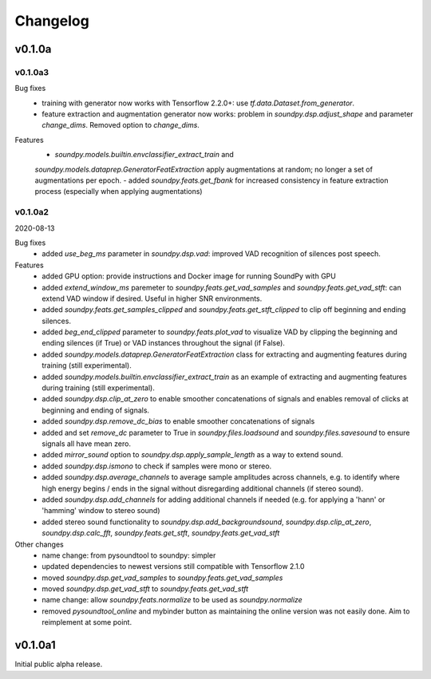 *********
Changelog
*********

v0.1.0a
=======


v0.1.0a3
--------


Bug fixes
   -  training with generator now works with Tensorflow 2.2.0+: use `tf.data.Dataset.from_generator`.
   -  feature extraction and augmentation generator now works: problem in `soundpy.dsp.adjust_shape` and parameter `change_dims`. Removed option to `change_dims`.
   
Features
   -  `soundpy.models.builtin.envclassifier_extract_train` and 
   `soundpy.models.dataprep.GeneratorFeatExtraction` apply augmentations at random; 
   no longer a set of augmentations per epoch.
   -  added `soundpy.feats.get_fbank` for increased consistency in feature extraction process (especially when applying augmentations)
   



v0.1.0a2
--------
2020-08-13


Bug fixes
   -  added `use_beg_ms` parameter in `soundpy.dsp.vad`: improved VAD recognition of silences post speech.

Features
   -  added GPU option: provide instructions and Docker image for running SoundPy with GPU
   -  added `extend_window_ms` paremeter to `soundpy.feats.get_vad_samples` and `soundpy.feats.get_vad_stft`:  can extend VAD window if desired. Useful in higher SNR environments.
   -  added `soundpy.feats.get_samples_clipped` and `soundpy.feats.get_stft_clipped` to clip off beginning and ending silences.
   -  added `beg_end_clipped` parameter to `soundpy.feats.plot_vad` to visualize VAD by clipping the beginning and ending silences (if True) or VAD instances throughout the signal (if False).
   -  added `soundpy.models.dataprep.GeneratorFeatExtraction` class for extracting and augmenting features during training (still experimental).
   -  added `soundpy.models.builtin.envclassifier_extract_train` as an example of extracting and augmenting features during training (still experimental).
   -  added `soundpy.dsp.clip_at_zero` to enable smoother concatenations of signals and enables removal of clicks at beginning and ending of signals.
   -  added `soundpy.dsp.remove_dc_bias` to enable smoother concatenations of signals
   -  added and set `remove_dc` parameter to True in `soundpy.files.loadsound` and `soundpy.files.savesound` to ensure signals all have mean zero.
   -  added `mirror_sound` option to `soundpy.dsp.apply_sample_length` as a way to extend sound.
   -  added `soundpy.dsp.ismono` to check if samples were mono or stereo.
   -  added `soundpy.dsp.average_channels` to average sample amplitudes across channels, e.g. to identify where high energy begins / ends in the signal without disregarding additional channels (if stereo sound).
   -  added `soundpy.dsp.add_channels` for adding additional channels if needed (e.g. for applying a 'hann' or 'hamming' window to stereo sound)
   -  added stereo sound functionality to `soundpy.dsp.add_backgroundsound`, `soundpy.dsp.clip_at_zero`, `soundpy.dsp.calc_fft`, `soundpy.feats.get_stft`, `soundpy.feats.get_vad_stft` 
   

Other changes
   -  name change: from pysoundtool to soundpy: simpler
   -  updated dependencies to newest versions still compatible with Tensorflow 2.1.0
   -  moved `soundpy.dsp.get_vad_samples` to `soundpy.feats.get_vad_samples`
   -  moved `soundpy.dsp.get_vad_stft` to `soundpy.feats.get_vad_stft`
   -  name change: allow `soundpy.feats.normalize` to be used as `soundpy.normalize`
   -  removed `pysoundtool_online` and mybinder button as maintaining the online version was not easily done. Aim to reimplement at some point.
   


v0.1.0a1
========

Initial public alpha release.
